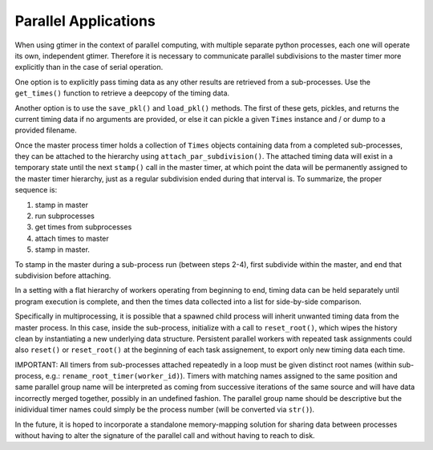 Parallel Applications
=====================

When using gtimer in the context of parallel computing, with multiple separate python processes, each one will operate its own, independent gtimer.  Therefore it is necessary to communicate parallel subdivisions to the master timer more explicitly than in the case of serial operation.

One option is to explicitly pass timing data as any other results are retrieved from a sub-processes.  Use the ``get_times()`` function to retrieve a deepcopy of the timing data.

Another option is to use the ``save_pkl()`` and ``load_pkl()`` methods.  The first of these gets, pickles, and returns the current timing data if no arguments are provided, or else it can pickle a given ``Times`` instance and / or dump to a provided filename.

Once the master process timer holds a collection of ``Times`` objects containing data from a completed sub-processes, they can be attached to the hierarchy using ``attach_par_subdivision()``.  The attached timing data will exist in a temporary state until the next ``stamp()`` call in the master timer, at which point the data will be permanently assigned to the master timer hierarchy, just as a regular subdivision ended during that interval is.  To summarize, the proper sequence is:

1. stamp in master
2. run subprocesses
3. get times from subprocesses
4. attach times to master
5. stamp in master.  

To stamp in the master during a sub-process run (between steps 2-4), first subdivide within the master, and end that subdivision before attaching.

In a setting with a flat hierarchy of workers operating from beginning to end, timing data can be held separately until program execution is complete, and then the times data collected into a list for side-by-side comparison.

Specifically in multiprocessing, it is possible that a spawned child process will inherit unwanted timing data from the master process.  In this case, inside the sub-process, initialize with a call to ``reset_root()``, which wipes the history clean by instantiating a new underlying data structure.  Persistent parallel workers with repeated task assignments could also ``reset()`` or ``reset_root()`` at the beginning of each task assignement, to export only new timing data each time.

IMPORTANT: All timers from sub-processes attached repeatedly in a loop must be given distinct root names (within sub-process, e.g.: ``rename_root_timer(worker_id)``).  Timers with matching names assigned to the same position and same parallel group name will be interpreted as coming from successive iterations of the same source and will have data incorrectly merged together, possibly in an undefined fashion.  The parallel group name should be descriptive but the inidividual timer names could simply be the process number (will be converted via ``str()``).

In the future, it is hoped to incorporate a standalone memory-mapping solution for sharing data between processes without having to alter the signature of the parallel call and without having to reach to disk.
